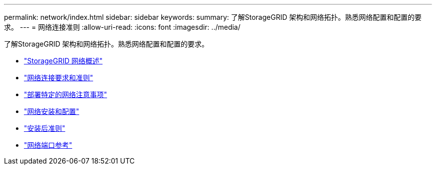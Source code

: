 ---
permalink: network/index.html 
sidebar: sidebar 
keywords:  
summary: 了解StorageGRID 架构和网络拓扑。熟悉网络配置和配置的要求。 
---
= 网络连接准则
:allow-uri-read: 
:icons: font
:imagesdir: ../media/


[role="lead"]
了解StorageGRID 架构和网络拓扑。熟悉网络配置和配置的要求。

* link:storagegrid-networking-overview.html["StorageGRID 网络概述"]
* link:networking-requirements-and-guidelines.html["网络连接要求和准则"]
* link:deployment-specific-networking-requirements.html["部署特定的网络注意事项"]
* link:network-installation-and-provisioning.html["网络安装和配置"]
* link:post-installation-guidelines.html["安装后准则"]
* link:network-port-reference.html["网络端口参考"]

